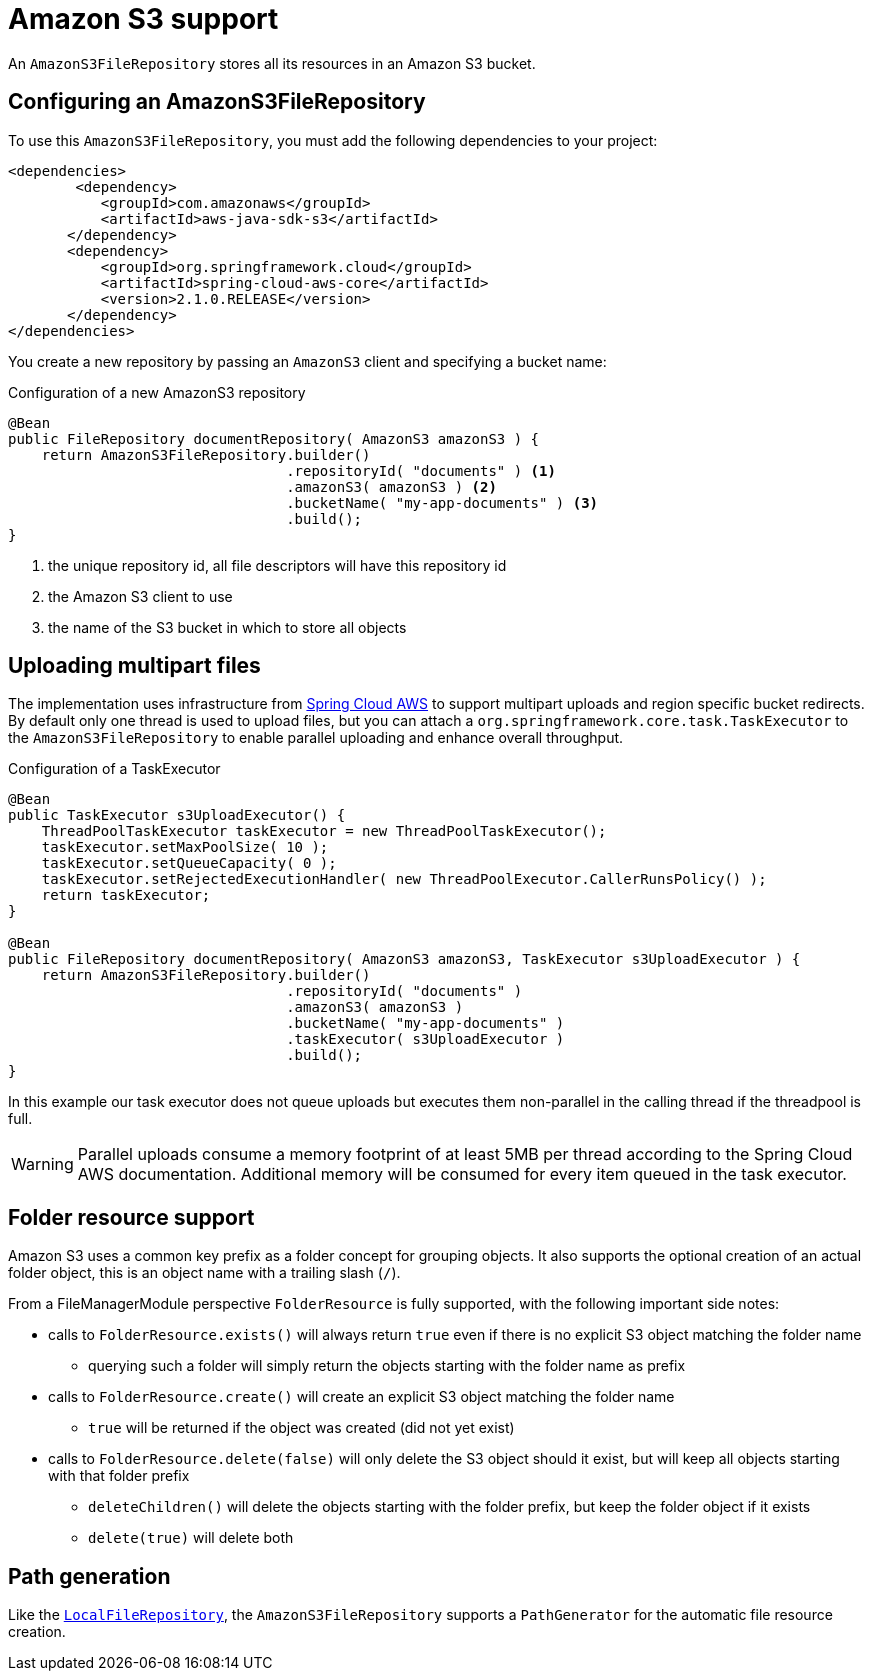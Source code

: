 = Amazon S3 support

An `AmazonS3FileRepository` stores all its resources in an Amazon S3 bucket.

== Configuring an AmazonS3FileRepository
To use this `AmazonS3FileRepository`, you must add the following dependencies to your project:

[source,xml,indent=0]
[subs="verbatim,quotes,attributes"]
----
	<dependencies>
		<dependency>
            <groupId>com.amazonaws</groupId>
            <artifactId>aws-java-sdk-s3</artifactId>
        </dependency>
        <dependency>
            <groupId>org.springframework.cloud</groupId>
            <artifactId>spring-cloud-aws-core</artifactId>
            <version>2.1.0.RELEASE</version>
        </dependency>
	</dependencies>
----

You create a new repository by passing an `AmazonS3` client and specifying a bucket name:

.Configuration of a new AmazonS3 repository
[source,java,indent=0]
----
@Bean
public FileRepository documentRepository( AmazonS3 amazonS3 ) {
    return AmazonS3FileRepository.builder()
                                 .repositoryId( "documents" ) <1>
                                 .amazonS3( amazonS3 ) <2>
                                 .bucketName( "my-app-documents" ) <3>
                                 .build();
}
----

<1> the unique repository id, all file descriptors will have this repository id
<2> the Amazon S3 client to use
<3> the name of the S3 bucket in which to store all objects

== Uploading multipart files
The implementation uses infrastructure from https://cloud.spring.io/spring-cloud-aws[Spring Cloud AWS] to support multipart uploads and region specific bucket redirects.
By default only one thread is used to upload files, but you can attach a `org.springframework.core.task.TaskExecutor` to the `AmazonS3FileRepository` to enable parallel uploading and enhance overall throughput.

.Configuration of a TaskExecutor
[source,java,indent=0]
----
@Bean
public TaskExecutor s3UploadExecutor() {
    ThreadPoolTaskExecutor taskExecutor = new ThreadPoolTaskExecutor();
    taskExecutor.setMaxPoolSize( 10 );
    taskExecutor.setQueueCapacity( 0 );
    taskExecutor.setRejectedExecutionHandler( new ThreadPoolExecutor.CallerRunsPolicy() );
    return taskExecutor;
}

@Bean
public FileRepository documentRepository( AmazonS3 amazonS3, TaskExecutor s3UploadExecutor ) {
    return AmazonS3FileRepository.builder()
                                 .repositoryId( "documents" )
                                 .amazonS3( amazonS3 )
                                 .bucketName( "my-app-documents" )
                                 .taskExecutor( s3UploadExecutor )
                                 .build();
}
----

In this example our task executor does not queue uploads but executes them non-parallel in the calling thread if the threadpool is full.

WARNING: Parallel uploads consume a memory footprint of at least 5MB per thread according to the Spring Cloud AWS documentation.
Additional memory will be consumed for every item queued in the task executor.

== Folder resource support
Amazon S3 uses a common key prefix as a folder concept for grouping objects.
It also supports the optional creation of an actual folder object, this is an object name with a trailing slash (`/`).

From a FileManagerModule perspective `FolderResource` is fully supported, with the following important side notes:

* calls to `FolderResource.exists()` will always return `true` even if there is no explicit S3 object matching the folder name
** querying such a folder will simply return the objects starting with the folder name as prefix
* calls to `FolderResource.create()` will create an explicit S3 object matching the folder name
** `true` will be returned if the object was created (did not yet exist)
* calls to `FolderResource.delete(false)` will only delete the S3 object should it exist, but will keep all objects starting with that folder prefix
** `deleteChildren()` will delete the objects starting with the folder prefix, but keep the folder object if it exists
** `delete(true)` will delete both

== Path generation
Like the `xref:file-repositories/local.adoc[LocalFileRepository]`, the `AmazonS3FileRepository` supports a `PathGenerator` for the automatic file resource creation.
